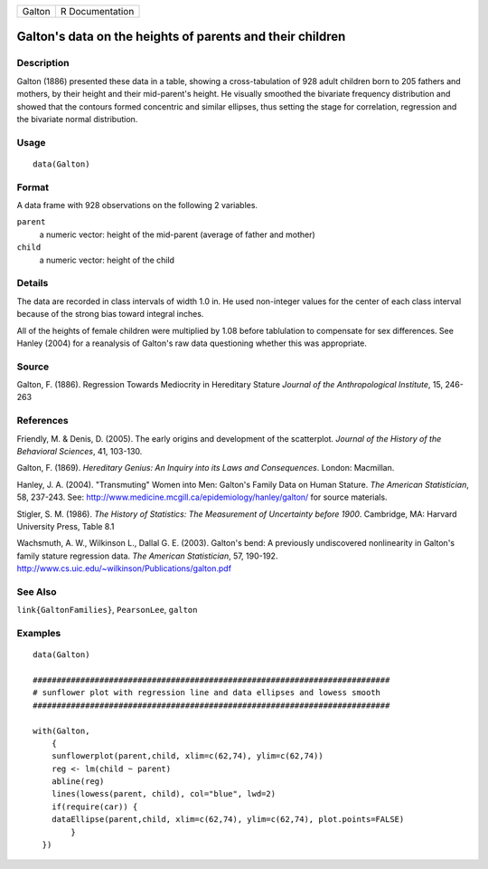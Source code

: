 +--------+-----------------+
| Galton | R Documentation |
+--------+-----------------+

Galton's data on the heights of parents and their children
----------------------------------------------------------

Description
~~~~~~~~~~~

Galton (1886) presented these data in a table, showing a
cross-tabulation of 928 adult children born to 205 fathers and mothers,
by their height and their mid-parent's height. He visually smoothed the
bivariate frequency distribution and showed that the contours formed
concentric and similar ellipses, thus setting the stage for correlation,
regression and the bivariate normal distribution.

Usage
~~~~~

::

    data(Galton)

Format
~~~~~~

A data frame with 928 observations on the following 2 variables.

``parent``
    a numeric vector: height of the mid-parent (average of father and
    mother)

``child``
    a numeric vector: height of the child

Details
~~~~~~~

The data are recorded in class intervals of width 1.0 in. He used
non-integer values for the center of each class interval because of the
strong bias toward integral inches.

All of the heights of female children were multiplied by 1.08 before
tablulation to compensate for sex differences. See Hanley (2004) for a
reanalysis of Galton's raw data questioning whether this was
appropriate.

Source
~~~~~~

Galton, F. (1886). Regression Towards Mediocrity in Hereditary Stature
*Journal of the Anthropological Institute*, 15, 246-263

References
~~~~~~~~~~

Friendly, M. & Denis, D. (2005). The early origins and development of
the scatterplot. *Journal of the History of the Behavioral Sciences*,
41, 103-130.

Galton, F. (1869). *Hereditary Genius: An Inquiry into its Laws and
Consequences*. London: Macmillan.

Hanley, J. A. (2004). "Transmuting" Women into Men: Galton's Family Data
on Human Stature. *The American Statistician*, 58, 237-243. See:
http://www.medicine.mcgill.ca/epidemiology/hanley/galton/ for source
materials.

Stigler, S. M. (1986). *The History of Statistics: The Measurement of
Uncertainty before 1900*. Cambridge, MA: Harvard University Press, Table
8.1

Wachsmuth, A. W., Wilkinson L., Dallal G. E. (2003). Galton's bend: A
previously undiscovered nonlinearity in Galton's family stature
regression data. *The American Statistician*, 57, 190-192.
http://www.cs.uic.edu/~wilkinson/Publications/galton.pdf

See Also
~~~~~~~~

``link{GaltonFamilies}``, ``PearsonLee``, ``galton``

Examples
~~~~~~~~

::


    data(Galton)

    ###########################################################################
    # sunflower plot with regression line and data ellipses and lowess smooth
    ###########################################################################

    with(Galton, 
        {
        sunflowerplot(parent,child, xlim=c(62,74), ylim=c(62,74))
        reg <- lm(child ~ parent)
        abline(reg)
        lines(lowess(parent, child), col="blue", lwd=2)
        if(require(car)) {
        dataEllipse(parent,child, xlim=c(62,74), ylim=c(62,74), plot.points=FALSE)
            }
      })

